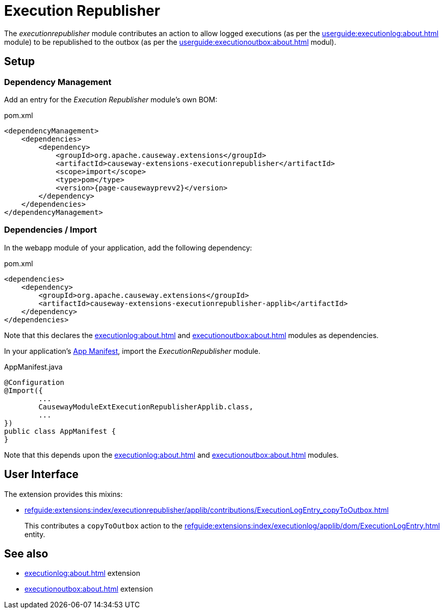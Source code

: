 [[executionrepublisher]]
= Execution Republisher

:Notice: Licensed to the Apache Software Foundation (ASF) under one or more contributor license agreements. See the NOTICE file distributed with this work for additional information regarding copyright ownership. The ASF licenses this file to you under the Apache License, Version 2.0 (the "License"); you may not use this file except in compliance with the License. You may obtain a copy of the License at. http://www.apache.org/licenses/LICENSE-2.0 . Unless required by applicable law or agreed to in writing, software distributed under the License is distributed on an "AS IS" BASIS, WITHOUT WARRANTIES OR  CONDITIONS OF ANY KIND, either express or implied. See the License for the specific language governing permissions and limitations under the License.



The _executionrepublisher_ module contributes an action to allow logged executions (as per the xref:userguide:executionlog:about.adoc[] module) to be republished to the outbox (as per the xref:userguide:executionoutbox:about.adoc[] modul).


== Setup

=== Dependency Management

Add an entry for the _Execution Republisher_ module's own BOM:

[source,xml,subs="attributes+"]
.pom.xml
----
<dependencyManagement>
    <dependencies>
        <dependency>
            <groupId>org.apache.causeway.extensions</groupId>
            <artifactId>causeway-extensions-executionrepublisher</artifactId>
            <scope>import</scope>
            <type>pom</type>
            <version>{page-causewayprevv2}</version>
        </dependency>
    </dependencies>
</dependencyManagement>
----

[#dependencies]
=== Dependencies / Import

In the webapp module of your application, add the following dependency:

[source,xml]
.pom.xml
----
<dependencies>
    <dependency>
        <groupId>org.apache.causeway.extensions</groupId>
        <artifactId>causeway-extensions-executionrepublisher-applib</artifactId>
    </dependency>
</dependencies>
----

Note that this declares the xref:executionlog:about.adoc[] and xref:executionoutbox:about.adoc[] modules as dependencies.


In your application's xref:userguide::modules.adoc#appmanifest[App Manifest], import the _ExecutionRepublisher_ module.

[source,java]
.AppManifest.java
----
@Configuration
@Import({
        ...
        CausewayModuleExtExecutionRepublisherApplib.class,
        ...
})
public class AppManifest {
}
----

Note that this depends upon the xref:executionlog:about.adoc[] and xref:executionoutbox:about.adoc[] modules.


== User Interface

The extension provides this mixins:

* xref:refguide:extensions:index/executionrepublisher/applib/contributions/ExecutionLogEntry_copyToOutbox.adoc[]
+
This contributes a `copyToOutbox` action to the xref:refguide:extensions:index/executionlog/applib/dom/ExecutionLogEntry.adoc[] entity.


== See also

* xref:executionlog:about.adoc[] extension
* xref:executionoutbox:about.adoc[] extension
